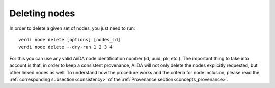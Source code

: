 .. _deleting_nodes:

Deleting nodes
--------------

In order to delete a given set of nodes, you just need to run::

    verdi node delete [options] [nodes_id]
    verdi node delete --dry-run 1 2 3 4

For this you can use any valid AiiDA node identification number (id, uuid, pk, etc.).
The important thing to take into account is that, in order to keep a consistent provenance, AiiDA will not only delete the nodes explicitly requested, but other linked nodes as well.
To understand how the procedure works and the criteria for node inclusion, please read the :ref:`corresponding subsection<consistency>` of the :ref:`Provenance section<concepts_provenance>`.

